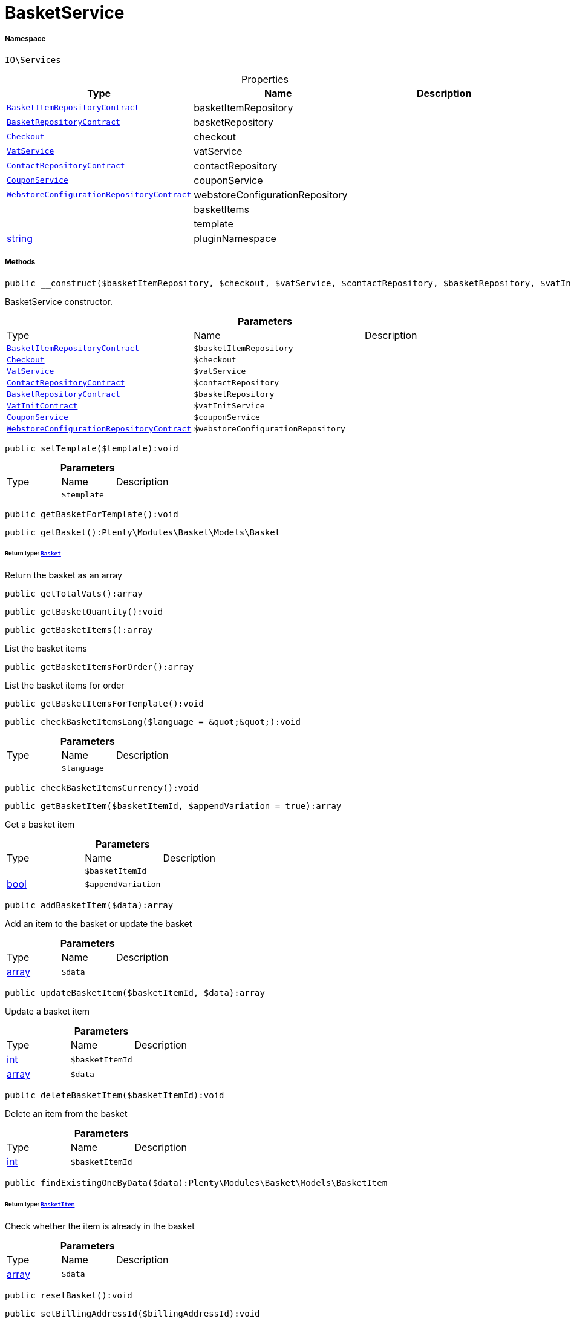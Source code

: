 :table-caption!:
:example-caption!:
:source-highlighter: prettify
:sectids!:
[[io__basketservice]]
= BasketService





===== Namespace

`IO\Services`





.Properties
|===
|Type |Name |Description

| xref:stable7@interface::Basket.adoc#basket_contracts_basketitemrepositorycontract[`BasketItemRepositoryContract`]
    |basketItemRepository
    |
| xref:stable7@interface::Basket.adoc#basket_contracts_basketrepositorycontract[`BasketRepositoryContract`]
    |basketRepository
    |
| xref:stable7@interface::Frontend.adoc#frontend_contracts_checkout[`Checkout`]
    |checkout
    |
| xref:stable7@interface::Frontend.adoc#frontend_services_vatservice[`VatService`]
    |vatService
    |
| xref:stable7@interface::Webshop.adoc#webshop_contracts_contactrepositorycontract[`ContactRepositoryContract`]
    |contactRepository
    |
|xref:IO/Services/CouponService.adoc#[`CouponService`]
    |couponService
    |
| xref:stable7@interface::Webshop.adoc#webshop_contracts_webstoreconfigurationrepositorycontract[`WebstoreConfigurationRepositoryContract`]
    |webstoreConfigurationRepository
    |
| 
    |basketItems
    |
| 
    |template
    |
|link:http://php.net/string[string^]
    |pluginNamespace
    |
|===


===== Methods

[source%nowrap, php]
----

public __construct($basketItemRepository, $checkout, $vatService, $contactRepository, $basketRepository, $vatInitService, $couponService, $webstoreConfigurationRepository):void

----







BasketService constructor.

.*Parameters*
|===
|Type |Name |Description
| xref:stable7@interface::Basket.adoc#basket_contracts_basketitemrepositorycontract[`BasketItemRepositoryContract`]
a|`$basketItemRepository`
|

| xref:stable7@interface::Frontend.adoc#frontend_contracts_checkout[`Checkout`]
a|`$checkout`
|

| xref:stable7@interface::Frontend.adoc#frontend_services_vatservice[`VatService`]
a|`$vatService`
|

| xref:stable7@interface::Webshop.adoc#webshop_contracts_contactrepositorycontract[`ContactRepositoryContract`]
a|`$contactRepository`
|

| xref:stable7@interface::Basket.adoc#basket_contracts_basketrepositorycontract[`BasketRepositoryContract`]
a|`$basketRepository`
|

| xref:stable7@interface::Accounting.adoc#accounting_contracts_vatinitcontract[`VatInitContract`]
a|`$vatInitService`
|

|xref:IO/Services/CouponService.adoc#[`CouponService`]
a|`$couponService`
|

| xref:stable7@interface::Webshop.adoc#webshop_contracts_webstoreconfigurationrepositorycontract[`WebstoreConfigurationRepositoryContract`]
a|`$webstoreConfigurationRepository`
|
|===


[source%nowrap, php]
----

public setTemplate($template):void

----









.*Parameters*
|===
|Type |Name |Description
| 
a|`$template`
|
|===


[source%nowrap, php]
----

public getBasketForTemplate():void

----









[source%nowrap, php]
----

public getBasket():Plenty\Modules\Basket\Models\Basket

----




====== *Return type:* xref:stable7@interface::Basket.adoc#basket_models_basket[`Basket`]


Return the basket as an array

[source%nowrap, php]
----

public getTotalVats():array

----









[source%nowrap, php]
----

public getBasketQuantity():void

----









[source%nowrap, php]
----

public getBasketItems():array

----







List the basket items

[source%nowrap, php]
----

public getBasketItemsForOrder():array

----







List the basket items for order

[source%nowrap, php]
----

public getBasketItemsForTemplate():void

----









[source%nowrap, php]
----

public checkBasketItemsLang($language = &quot;&quot;):void

----









.*Parameters*
|===
|Type |Name |Description
| 
a|`$language`
|
|===


[source%nowrap, php]
----

public checkBasketItemsCurrency():void

----









[source%nowrap, php]
----

public getBasketItem($basketItemId, $appendVariation = true):array

----







Get a basket item

.*Parameters*
|===
|Type |Name |Description
| 
a|`$basketItemId`
|

|link:http://php.net/bool[bool^]
a|`$appendVariation`
|
|===


[source%nowrap, php]
----

public addBasketItem($data):array

----







Add an item to the basket or update the basket

.*Parameters*
|===
|Type |Name |Description
|link:http://php.net/array[array^]
a|`$data`
|
|===


[source%nowrap, php]
----

public updateBasketItem($basketItemId, $data):array

----







Update a basket item

.*Parameters*
|===
|Type |Name |Description
|link:http://php.net/int[int^]
a|`$basketItemId`
|

|link:http://php.net/array[array^]
a|`$data`
|
|===


[source%nowrap, php]
----

public deleteBasketItem($basketItemId):void

----







Delete an item from the basket

.*Parameters*
|===
|Type |Name |Description
|link:http://php.net/int[int^]
a|`$basketItemId`
|
|===


[source%nowrap, php]
----

public findExistingOneByData($data):Plenty\Modules\Basket\Models\BasketItem

----




====== *Return type:* xref:stable7@interface::Basket.adoc#basket_models_basketitem[`BasketItem`]


Check whether the item is already in the basket

.*Parameters*
|===
|Type |Name |Description
|link:http://php.net/array[array^]
a|`$data`
|
|===


[source%nowrap, php]
----

public resetBasket():void

----









[source%nowrap, php]
----

public setBillingAddressId($billingAddressId):void

----







Set the billing address id

.*Parameters*
|===
|Type |Name |Description
|link:http://php.net/int[int^]
a|`$billingAddressId`
|
|===


[source%nowrap, php]
----

public getBillingAddressId():int

----







Return the billing address id

[source%nowrap, php]
----

public setDeliveryAddressId($deliveryAddressId):void

----







Set the delivery address id

.*Parameters*
|===
|Type |Name |Description
|link:http://php.net/int[int^]
a|`$deliveryAddressId`
|
|===


[source%nowrap, php]
----

public getDeliveryAddressId():int

----







Return the delivery address id

[source%nowrap, php]
----

public getMaxVatValue():float

----







Get the maximum vat value in basket.

